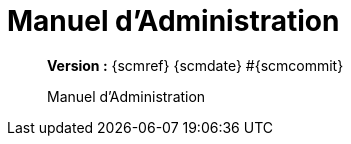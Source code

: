 :toc: left
:toc-title: Table des matières
:doctype: book

ifndef::imagesdir[] 
:imagesdir: assets
endif::[]

= Manuel d'Administration

[abstract]
--
*Version :* {scmref} {scmdate} #{scmcommit}

Manuel d'Administration
--

:leveloffset: +1

// <<<
// include::chapitre-01.adoc[]

:leveloffset: -1




